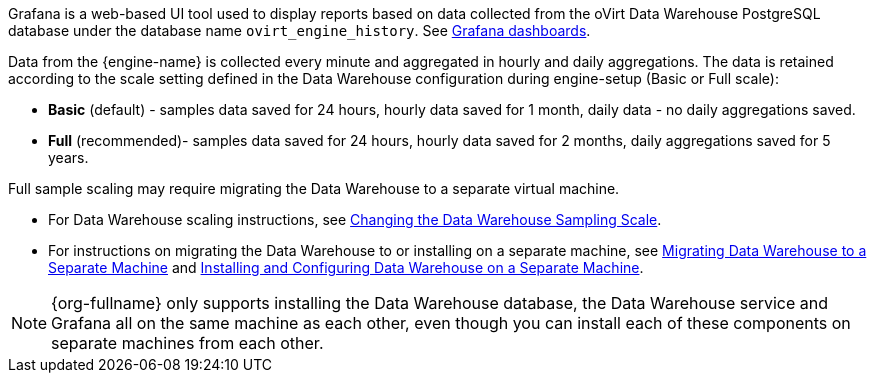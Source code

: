 [id="Grafana_overview_{context}"]

Grafana is a web-based UI tool used to display reports based on data collected from the oVirt Data Warehouse PostgreSQL database under the database name `ovirt_engine_history`. See link:https://grafana.com/grafana/dashboards[Grafana dashboards].

Data from the {engine-name} is collected every minute and aggregated in hourly and daily aggregations. The data is retained according to the scale setting defined in the Data Warehouse configuration during engine-setup (Basic or Full scale):

* *Basic* (default) - samples data saved for 24 hours, hourly data saved for 1 month, daily data - no daily aggregations saved.
* *Full* (recommended)- samples data saved for 24 hours, hourly data saved for 2 months, daily aggregations saved for 5 years.

Full sample scaling may require migrating the Data Warehouse to a separate virtual machine.

* For Data Warehouse scaling instructions, see link:{URL_virt_product_docs}{URL_format}data_warehouse_guide/index#Changing_the_Data_Warehouse_Sampling_Scale[Changing the Data Warehouse Sampling Scale].
* For instructions on migrating the Data Warehouse to or installing on a separate machine,
see link:{URL_virt_product_docs}{URL_format}data_warehouse_guide/index#Migrating_Data_Warehouse_to_a_Separate_Machine_DWH_admin[Migrating Data Warehouse to a Separate Machine]
and link:{URL_virt_product_docs}{URL_format}data_warehouse_guide/index#Installing_and_Configuring_Data_Warehouse_on_a_Separate_Machine_DWH_admin[Installing and Configuring Data Warehouse on a Separate Machine].

[NOTE]
====
{org-fullname} only supports installing the Data Warehouse database, the Data Warehouse service and Grafana all on the same machine as each other, even though you can install each of these components on separate machines from each other.
====
